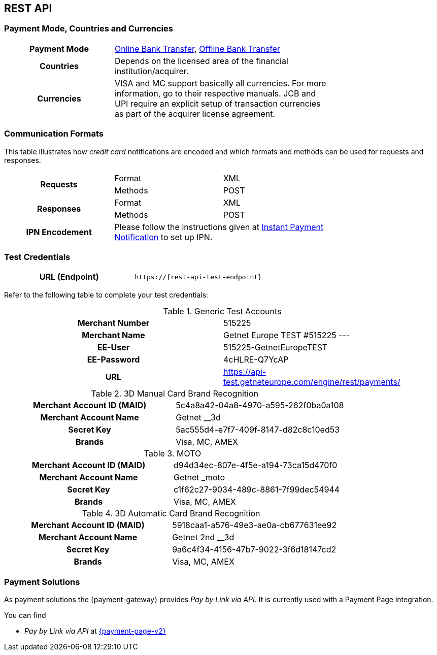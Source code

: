 [#CreditCard]
== REST API

[#CreditCard_PaymentModeCountriesandCurrencies]
=== Payment Mode, Countries and Currencies

[width=75%,stripes=none,cols="1,2"]
|===
h| Payment Mode 
a|<<PaymentMethods_PaymentMode_OnlineBankTransfer, Online Bank Transfer>>, <<PaymentMethods_PaymentMode_OfflineBankTransfer, Offline Bank Transfer>>

h| Countries 
| Depends on the licensed area of the financial institution/acquirer.

h| Currencies a|
VISA and MC support basically all currencies. For more information, go to their respective manuals. JCB and UPI require an explicit setup of transaction currencies as part of the acquirer license agreement.
|===

[discrete]
[#CreditCard_CommunicationFormats]
=== Communication Formats

This table illustrates how _credit card_ notifications are encoded and which formats and methods can be used for requests and responses.

[width=75%,stripes=none]
|===
.2+h| Requests | Format | XML
                | Methods | POST
.2+h| Responses | Format | XML
                 | Methods | POST
h| IPN Encodement 2+| Please follow the instructions given at <<GeneralPlatformFeatures_IPN_NotificationExamples, Instant Payment Notification>> to set up IPN.
|===

[#CreditCard_TestCredentials]
=== Test Credentials

[cols="h,"]
|===
|URL (Endpoint) | ``\https://{rest-api-test-endpoint}``
|===

Refer to the following table to complete your test
credentials:

.Generic Test Accounts
[cols="h,"]
|===
|Merchant Number |515225
|Merchant Name |Getnet Europe TEST #515225 ---
|EE-User|515225-GetnetEuropeTEST
|EE-Password |4cHLRE-Q7YcAP	
|URL | https://api-test.getneteurope.com/engine/rest/payments/
|===

.3D Manual Card Brand Recognition
[cols="h,"]
|===
|Merchant Account ID (MAID) |5c4a8a42-04a8-4970-a595-262f0ba0a108
|Merchant Account Name |Getnet __3d
|Secret Key |5ac555d4-e7f7-409f-8147-d82c8c10ed53
|Brands     |Visa, MC, AMEX
|===

.MOTO
[cols="h,"]
|===
|Merchant Account ID (MAID) |d94d34ec-807e-4f5e-a194-73ca15d470f0
|Merchant Account Name |Getnet _moto
|Secret Key |c1f62c27-9034-489c-8861-7f99dec54944
|Brands     |Visa, MC, AMEX
|===

.3D Automatic Card Brand Recognition
[cols="h,"]
|===
|Merchant Account ID (MAID) |5918caa1-a576-49e3-ae0a-cb677631ee92
|Merchant Account Name |Getnet 2nd __3d
|Secret Key |9a6c4f34-4156-47b7-9022-3f6d18147cd2
|Brands     |Visa, MC, AMEX
|===

[#CreditCard_PaymentSolutions]
=== Payment Solutions
As payment solutions the {payment-gateway} provides _Pay by Link via API_. It is currently  used with a Payment Page integration.

You can find

* _Pay by Link via API_ at <<PPv2_Features_PaybyLinkAPI, {payment-page-v2}>>

//-
